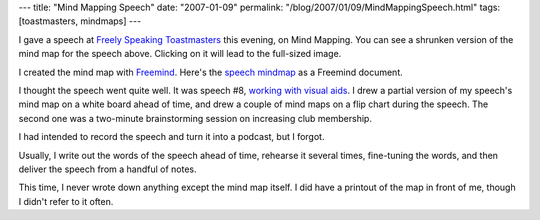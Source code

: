 ---
title: "Mind Mapping Speech"
date: "2007-01-09"
permalink: "/blog/2007/01/09/MindMappingSpeech.html"
tags: [toastmasters, mindmaps]
---



.. image:: /content/binary/MindMapSpeech.png
    :alt: Mind Map Speech
    :target: /content/binary/MindMapSpeech.mm
    :width: 500

I gave a speech at `Freely Speaking Toastmasters`_ this evening,
on Mind Mapping. You can see a shrunken version of the mind map for
the speech above. Clicking on it will lead to the full-sized image.

I created the mind map with `Freemind`_.
Here's the `speech mindmap`_ as a Freemind document.

I thought the speech went quite well.
It was speech #8, `working with visual aids`_.
I drew a partial version of my speech's mind map on a white board ahead of time,
and drew a couple of mind maps on a flip chart during the speech.
The second one was a two-minute brainstorming session
on increasing club membership.

I had intended to record the speech and turn it into a podcast,
but I forgot.

Usually, I write out the words of the speech ahead of time,
rehearse it several times, fine-tuning the words,
and then deliver the speech from a handful of notes.

This time, I never wrote down anything except the mind map itself.
I did have a printout of the map in front of me,
though I didn't refer to it often.


.. _Freely Speaking Toastmasters: http://www.toastmasterspride.org/
.. _speech mindmap: content/binary/MindMapSpeech.mm
.. _Freemind: http://freemind.sourceforge.net/
.. _working with visual aids: http://oklahomagalaxy.com/Toastmasters/manual.htm

.. _permalink:
    /blog/2007/01/09/MindMappingSpeech.html
